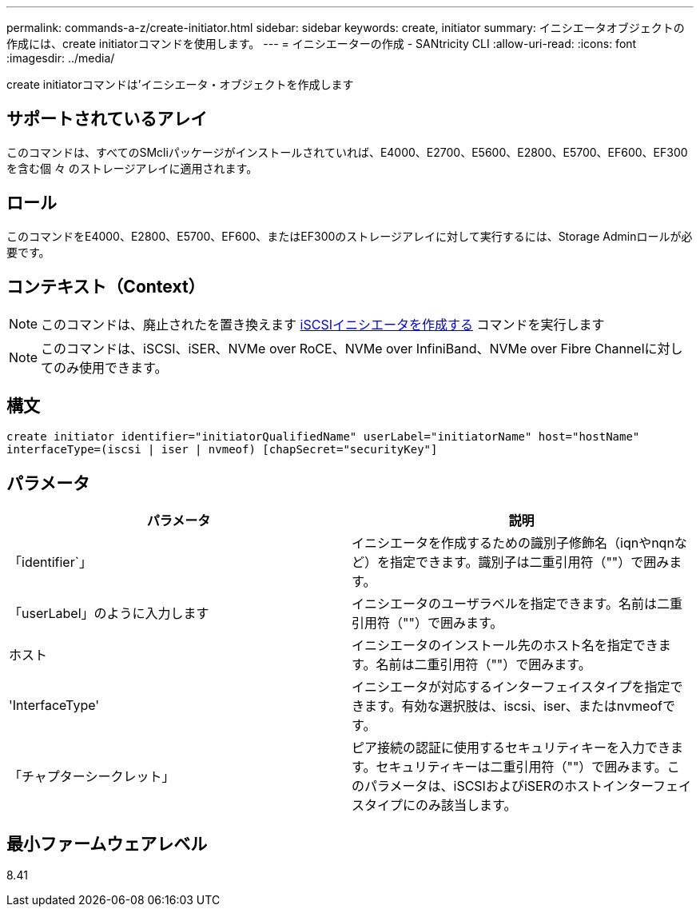 ---
permalink: commands-a-z/create-initiator.html 
sidebar: sidebar 
keywords: create, initiator 
summary: イニシエータオブジェクトの作成には、create initiatorコマンドを使用します。 
---
= イニシエーターの作成 - SANtricity CLI
:allow-uri-read: 
:icons: font
:imagesdir: ../media/


[role="lead"]
create initiatorコマンドは'イニシエータ・オブジェクトを作成します



== サポートされているアレイ

このコマンドは、すべてのSMcliパッケージがインストールされていれば、E4000、E2700、E5600、E2800、E5700、EF600、EF300を含む個 々 のストレージアレイに適用されます。



== ロール

このコマンドをE4000、E2800、E5700、EF600、またはEF300のストレージアレイに対して実行するには、Storage Adminロールが必要です。



== コンテキスト（Context）

[NOTE]
====
このコマンドは、廃止されたを置き換えます xref:create-iscsiinitiator.adoc[iSCSIイニシエータを作成する] コマンドを実行します

====
[NOTE]
====
このコマンドは、iSCSI、iSER、NVMe over RoCE、NVMe over InfiniBand、NVMe over Fibre Channelに対してのみ使用できます。

====


== 構文

[source, cli]
----
create initiator identifier="initiatorQualifiedName" userLabel="initiatorName" host="hostName"
interfaceType=(iscsi | iser | nvmeof) [chapSecret="securityKey"]
----


== パラメータ

|===
| パラメータ | 説明 


 a| 
「identifier`」
 a| 
イニシエータを作成するための識別子修飾名（iqnやnqnなど）を指定できます。識別子は二重引用符（""）で囲みます。



 a| 
「userLabel」のように入力します
 a| 
イニシエータのユーザラベルを指定できます。名前は二重引用符（""）で囲みます。



 a| 
ホスト
 a| 
イニシエータのインストール先のホスト名を指定できます。名前は二重引用符（""）で囲みます。



 a| 
'InterfaceType'
 a| 
イニシエータが対応するインターフェイスタイプを指定できます。有効な選択肢は、iscsi、iser、またはnvmeofです。



 a| 
「チャプターシークレット」
 a| 
ピア接続の認証に使用するセキュリティキーを入力できます。セキュリティキーは二重引用符（""）で囲みます。このパラメータは、iSCSIおよびiSERのホストインターフェイスタイプにのみ該当します。

|===


== 最小ファームウェアレベル

8.41
